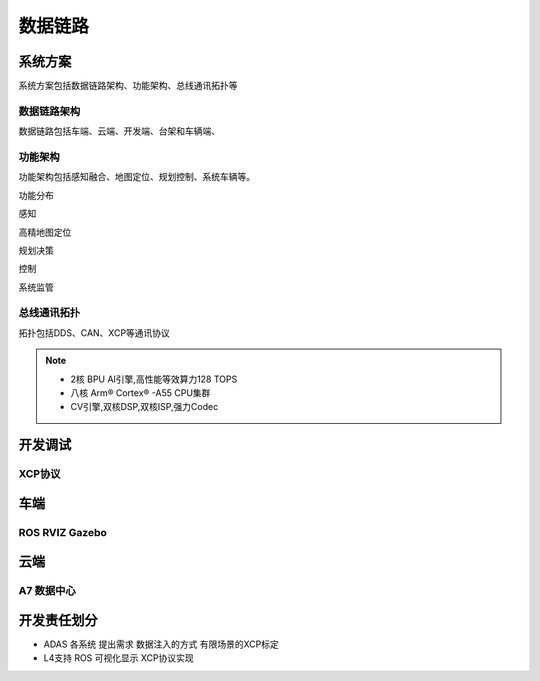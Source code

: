 数据链路
======================================================================================================


系统方案
------------------------------------------------------------------------------------------------
系统方案包括数据链路架构、功能架构、总线通讯拓扑等


数据链路架构
~~~~~~~~~~~~~~~~~~~~~~~~~~~~~~~~~~~~~~~~~~~~~~~~~~~~~~~~~~~~~~~~~~~~~~~~~~~~~~~~~~~~~~~~~
数据链路包括车端、云端、开发端、台架和车辆端、

.. image:: /images/数据链路架构.png




功能架构
~~~~~~~~~~~~~~~~~~~~~~~~~~~~~~~~~~~~~~~~~~~~~~~~~~~~~~~~~~~~~~~~~~~~~~~~~~~~~~~~~~~~~~~~~
功能架构包括感知融合、地图定位、规划控制、系统车辆等。

.. image:: /images/功能架构.png


功能分布

.. image:: /images/功能分布.png

感知

.. image:: /images/感知.png

高精地图定位

.. image:: /images/高精地图1.png
.. image:: /images/高精地图2.png
.. image:: /images/高精地图3.png

规划决策

.. image:: /images/规划决策1.png
.. image:: /images/规划决策2.png
.. image:: /images/规划决策3.png


控制

.. image:: /images/控制.png

系统监管

.. image:: /images/系统监管.png


总线通讯拓扑
~~~~~~~~~~~~~~~~~~~~~~~~~~~~~~~~~~~~~~~~~~~~~~~~~~~~~~~~~~~~~~~~~~~~~~~~~~~~~~~~~~~~~~~~~
拓扑包括DDS、CAN、XCP等通讯协议

.. image:: /images/总线通讯拓扑.png  

.. note:: 
    * 2核 BPU AI引擎,高性能等效算力128 TOPS
    * 八核 Arm® Cortex® -A55 CPU集群
    * CV引擎,双核DSP,双核ISP,强力Codec

开发调试
------------------------------------------------------------------------------------------------

XCP协议
~~~~~~~~~~~~~~~~~~~~~~~~~~~~~~~~~~~~~~~~~~~~~~~~~~~~~~~~~~~~~~~~~~~~~~~~~~~~~~~~~~~~~~~~~

.. image:: /images/XCP主从节点.png
.. image:: /images/XCP_Drive.png

车端
------------------------------------------------------------------------------------------------

ROS RVIZ Gazebo
~~~~~~~~~~~~~~~~~~~~~~~~~~~~~~~~~~~~~~~~~~~~~~~~~~~~~~~~~~~~~~~~~~~~~~~~~~~~~~~~~~~~~~~~~

.. image:: /images/ROS_RVIZ.png
.. image:: /images/ROS_RVIZ_V.png
.. image:: /images/ROS_Gazebo.png


云端
------------------------------------------------------------------------------------------------

A7 数据中心
~~~~~~~~~~~~~~~~~~~~~~~~~~~~~~~~~~~~~~~~~~~~~~~~~~~~~~~~~~~~~~~~~~~~~~~~~~~~~~~~~~~~~~~~~


开发责任划分
------------------------------------------------------------------------------------------------

*  ADAS 各系统 提出需求 数据注入的方式 有限场景的XCP标定 
*  L4支持 ROS 可视化显示 XCP协议实现

